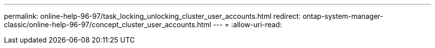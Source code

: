 ---
permalink: online-help-96-97/task_locking_unlocking_cluster_user_accounts.html 
redirect: ontap-system-manager-classic/online-help-96-97/concept_cluster_user_accounts.html 
---
= 
:allow-uri-read: 



